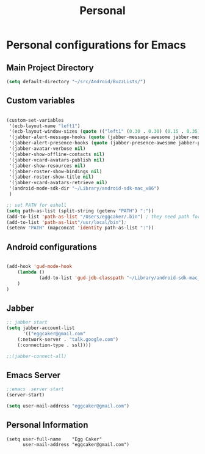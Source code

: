 #+TITLE: Personal 

* Personal configurations for Emacs 

** Main Project Directory 

#+begin_src emacs-lisp
(setq default-directory "~/src/Android/BuzzLists/")
#+end_src

** Custom variables 
#+begin_src emacs-lisp
  
  (custom-set-variables
   '(ecb-layout-name "left1")
   '(ecb-layout-window-sizes (quote (("left1" (0.30 . 0.30) (0.15 . 0.35) (0.15 . 0.35) (0.30 . 0.35)))))
   '(jabber-alert-message-hooks (quote (jabber-message-awesome jabber-message-echo jabber-message-scroll)))
   '(jabber-alert-presence-hooks (quote (jabber-presence-awesome jabber-presence-echo)))
   '(jabber-avatar-verbose nil)
   '(jabber-show-offline-contacts nil)
   '(jabber-vcard-avatars-publish nil)
   '(jabber-show-resources nil)
   '(jabber-roster-show-bindings nil)
   '(jabber-roster-show-title nil)
   '(jabber-vcard-avatars-retrieve nil)
   '(android-mode-sdk-dir "~/Library/android-sdk-mac_x86")
   )
  
  ;; set PATH for eshell
  (setq path-as-list (split-string (getenv "PATH") ":"))
  (add-to-list 'path-as-list "/Users/eggcaker/.bin") ; they need path form "/"
  (add-to-list 'path-as-list"/usr/local/bin");
  (setenv "PATH" (mapconcat 'identity path-as-list ":"))
  
#+end_src

** Android configurations
#+begin_src emacs-lisp

(add-hook 'gud-mode-hook
    (lambda ()
            (add-to-list 'gud-jdb-classpath "~/Library/android-sdk-mac_x86/platforms/android-8/android.jar ")
    )
)
#+end_src

** Jabber
#+begin_src emacs-lisp
;; jabber start 
(setq jabber-account-list
      '(("eggcaker@gmail.com" 
    (:network-server . "talk.google.com")
    (:connection-type . ssl))))

;;(jabber-connect-all)
#+end_src

** Emacs Server 

#+begin_src emacs-lisp
;;emacs  server start
(server-start)
#+end_src


#+begin_src emacs-lisp
(setq user-mail-address "eggcaker@gmail.com")
#+end_src

** Personal Information
#+BEGIN_SRC eamcs-lisp
(setq user-full-name    "Egg Caker"
      user-mail-address "eggcaker@gmail.com")
#+END_SRC

   
